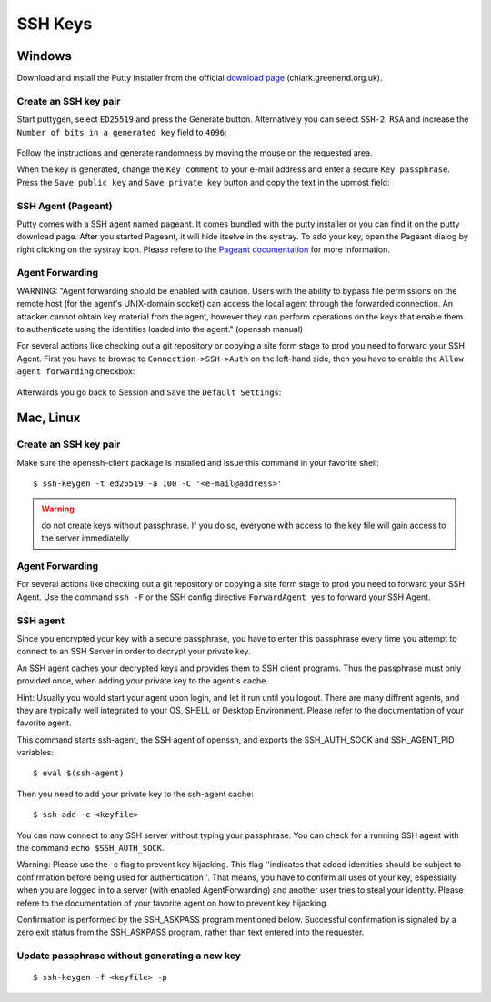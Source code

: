 SSH Keys
========

Windows
-------

Download and install the Putty Installer from the official `download
page <http://www.chiark.greenend.org.uk/~sgtatham/putty/download.html>`__
(chiark.greenend.org.uk).

Create an SSH key pair
~~~~~~~~~~~~~~~~~~~~~~

Start puttygen, select ``ED25519`` and press the Generate button. 
Alternatively you can select ``SSH-2 RSA`` and increase the 
``Number of bits in a generated key`` field to ``4096``:

.. figure:: putty-start-screen.png

Follow the instructions and generate randomness by moving the mouse on
the requested area.

When the key is generated, change the ``Key comment`` to your e-mail
address and enter a secure ``Key passphrase``. Press the
``Save public key`` and ``Save private key`` button and copy the text in
the upmost field:

.. figure:: putty-end-screen.png

SSH Agent (Pageant)
~~~~~~~~~~~~~~~~~~~

Putty comes with a SSH agent named pageant. It comes bundled with the
putty installer or you can find it on the putty download page. After you
started Pageant, it will hide itselve in the systray. To add your key,
open the Pageant dialog by right clicking on the systray icon. Please
refere to the `Pageant
documentation <http://the.earth.li/~sgtatham/putty/0.58/htmldoc/Chapter9.html#pageant>`__
for more information.

Agent Forwarding
~~~~~~~~~~~~~~~~

WARNING: "Agent forwarding should be enabled with caution. Users with
the ability to bypass file permissions on the remote host (for the
agent's UNIX-domain socket) can access the local agent through the
forwarded connection. An attacker cannot obtain key material from the
agent, however they can perform operations on the keys that enable them
to authenticate using the identities loaded into the agent." (openssh
manual)

For several actions like checking out a git repository or copying a site
form stage to prod you need to forward your SSH Agent. First you have to
browse to ``Connection->SSH->Auth`` on the left-hand side, then you have
to enable the ``Allow agent forwarding`` checkbox:

.. figure:: putty-allow-agent-forwarding.png

Afterwards you go back to Session and ``Save`` the ``Default Settings``:

.. figure:: putty-save-agent-forwarding.png

Mac, Linux
----------

Create an SSH key pair
~~~~~~~~~~~~~~~~~~~~~~

Make sure the openssh-client package is installed and issue this command in your favorite shell:

::

    $ ssh-keygen -t ed25519 -a 100 -C '<e-mail@address>'

.. warning:: do not create keys without passphrase. If you do so, everyone with access to the key file will gain access to the server immediatelly

Agent Forwarding
~~~~~~~~~~~~~~~~

For several actions like checking out a git repository or copying a site
form stage to prod you need to forward your SSH Agent. Use the command
``ssh -F`` or the SSH config directive ``ForwardAgent yes`` to forward
your SSH Agent.

SSH agent
~~~~~~~~~

Since you encrypted your key with a secure passphrase, you have to enter
this passphrase every time you attempt to connect to an SSH Server in
order to decrypt your private key.

An SSH agent caches your decrypted keys and provides them to SSH client
programs. Thus the passphrase must only provided once, when adding your
private key to the agent's cache.

Hint: Usually you would start your agent upon login, and let it run
until you logout. There are many diffrent agents, and they are typically
well integrated to your OS, SHELL or Desktop Environment. Please refer
to the documentation of your favorite agent.

This command starts ssh-agent, the SSH agent of openssh, and exports the
SSH\_AUTH\_SOCK and SSH\_AGENT\_PID variables:

::

    $ eval $(ssh-agent)

Then you need to add your private key to the ssh-agent cache:

::

    $ ssh-add -c <keyfile>

You can now connect to any SSH server without typing your passphrase.
You can check for a running SSH agent with the command
``echo $SSH_AUTH_SOCK``.

Warning: Please use the -c flag to prevent key hijacking. This flag
''indicates that added identities should be subject to confirmation
before being used for authentication''. That means, you have to confirm
all uses of your key, espessially when you are logged in to a server
(with enabled AgentForwarding) and another user tries to steal your
identity. Please refere to the documentation of your favorite agent on
how to prevent key hijacking.

Confirmation is performed by the SSH\_ASKPASS program mentioned below.
Successful confirmation is signaled by a zero exit status from the
SSH\_ASKPASS program, rather than text entered into the requester.

Update passphrase without generating a new key
~~~~~~~~~~~~~~~~~~~~~~~~~~~~~~~~~~~~~~~~~~~~~~

::

    $ ssh-keygen -f <keyfile> -p
